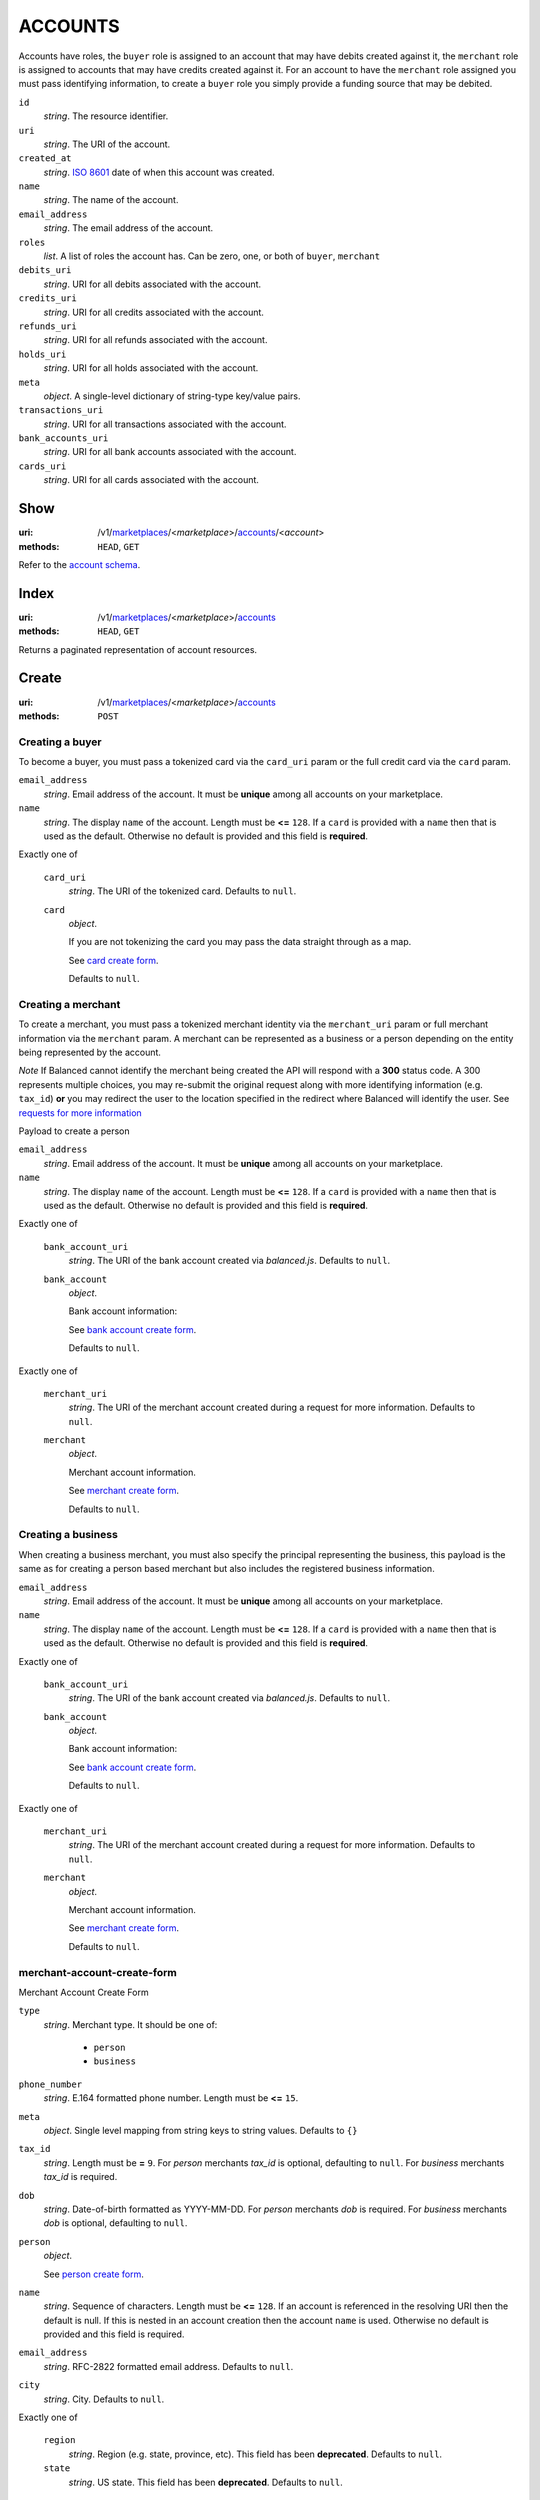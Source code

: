 ========
ACCOUNTS
========

Accounts have roles, the ``buyer`` role is assigned to an account that may have
debits created against it, the ``merchant`` role is assigned to accounts that
may have credits created against it. For an account to have the ``merchant``
role assigned you must pass identifying information, to create a ``buyer`` role
you simply provide a funding source that may be debited.

.. _account-view:

``id``
    *string*. The resource identifier.

``uri``
    *string*. The URI of the account.

``created_at``
    *string*. `ISO 8601 <http://www.w3.org/QA/Tips/iso-date>`_ date of when this
    account was created.

``name``
    *string*. The name of the account.

``email_address``
    *string*. The email address of the account.

``roles``
    *list*. A list of roles the account has. Can be zero, one, or both of
    ``buyer``, ``merchant``

``debits_uri``
    *string*. URI for all debits associated with the account.

``credits_uri``
    *string*. URI for all credits associated with the account.

``refunds_uri``
    *string*. URI for all refunds associated with the account.

``holds_uri``
    *string*. URI for all holds associated with the account.

``meta``
    *object*. A single-level dictionary of string-type key/value pairs.

``transactions_uri``
    *string*. URI for all transactions associated with the account.

``bank_accounts_uri``
    *string*. URI for all bank accounts associated with the account.

``cards_uri``
    *string*. URI for all cards associated with the account.



Show
====

:uri: /v1/`marketplaces <./marketplaces.rst>`_/<*marketplace*>/`accounts <./accounts.rst>`_/<*account*>
:methods: ``HEAD``, ``GET``

Refer to the `account schema <./accounts.rst#account-view>`_.


Index
=====

:uri: /v1/`marketplaces <./marketplaces.rst>`_/<*marketplace*>/`accounts <./accounts.rst>`_
:methods: ``HEAD``, ``GET``

Returns a paginated representation of account resources.

.. _accounts-index-query:


.. _accounts-index-view:


Create
======

:uri: /v1/`marketplaces <./marketplaces.rst>`_/<*marketplace*>/`accounts <./accounts.rst>`_
:methods: ``POST``

Creating a buyer
----------------

To become a buyer, you must pass a tokenized card via the ``card_uri`` param or
the full credit card via the ``card`` param.

.. _buyer-account-create-form:

``email_address``
    *string*. Email address of the account. It must be **unique** among all accounts
    on your marketplace.


``name``
    *string*. The display ``name`` of the account. Length must be **<=** ``128``. If a ``card`` is provided with a ``name`` then that is used as the
    default. Otherwise no default is provided and this field is
    **required**.


Exactly one of

    ``card_uri``
        *string*. The URI of the tokenized card. Defaults to ``null``.


    ``card``
        *object*. 

        If you are not tokenizing the card you may pass the data straight
        through as a map.

        See `card create form <./cards.rst#card-create-form>`_.


        Defaults to ``null``.


Creating a merchant
-------------------

To create a merchant, you must pass a tokenized merchant identity via the
``merchant_uri`` param or full merchant information via the ``merchant`` param.
A merchant can be represented as a business or a person depending on the entity
being represented by the account.

*Note* If Balanced cannot identify the merchant being created the API will
respond with a **300** status code. A 300 represents multiple choices, you may
re-submit the original request along with more identifying information (e.g.
``tax_id``) **or** you may redirect the user to the location specified in the
redirect where Balanced will identify the user. See
`requests for more information`__

__ #requests-for-more-information

Payload to create a person

.. _person-merchant-account-create-form:


``email_address``
    *string*. Email address of the account. It must be **unique** among all accounts
    on your marketplace.


``name``
    *string*. The display ``name`` of the account. Length must be **<=** ``128``. If a ``card`` is provided with a ``name`` then that is used as the
    default. Otherwise no default is provided and this field is
    **required**.


Exactly one of

    ``bank_account_uri``
        *string*. The URI of the bank account created via *balanced.js*. Defaults to ``null``.


    ``bank_account``
        *object*. 

        Bank account information:

        See `bank account create form
        <./bank_accounts.rst#bank-account-create-form>`_.

        Defaults to ``null``.


Exactly one of

    ``merchant_uri``
        *string*. The URI of the merchant account created during a request for more
        information. Defaults to ``null``.


    ``merchant``
        *object*. 

        Merchant account information.

        See `merchant create form <./accounts.rst#merchant-account-create-form>`_.

        Defaults to ``null``.


Creating a business
-------------------

When creating a business merchant, you must also specify the principal
representing the business, this payload is the same as for creating a person
based merchant but also includes the registered business information.


.. _business-merchant-account-create-form:

``email_address``
    *string*. Email address of the account. It must be **unique** among all accounts
    on your marketplace.


``name``
    *string*. The display ``name`` of the account. Length must be **<=** ``128``. If a ``card`` is provided with a ``name`` then that is used as the
    default. Otherwise no default is provided and this field is
    **required**.


Exactly one of

    ``bank_account_uri``
        *string*. The URI of the bank account created via *balanced.js*. Defaults to ``null``.


    ``bank_account``
        *object*. 

        Bank account information:

        See `bank account create form
        <./bank_accounts.rst#bank-account-create-form>`_.

        Defaults to ``null``.


Exactly one of

    ``merchant_uri``
        *string*. The URI of the merchant account created during a request for more
        information. Defaults to ``null``.


    ``merchant``
        *object*. 

        Merchant account information.

        See `merchant create form <./accounts.rst#merchant-account-create-form>`_.


        Defaults to ``null``.


.. _merchant-account-create-form:

merchant-account-create-form
----------------------------

Merchant Account Create Form

``type``
    *string*. Merchant type. It should be one of:

        - ``person``
        - ``business``


``phone_number``
    *string*. E.164 formatted phone number. Length must be **<=** ``15``.


``meta``
    *object*. Single level mapping from string keys to string values. Defaults to ``{}``


``tax_id``
    *string*. Length must be **=** ``9``. For *person* merchants `tax_id` is optional, defaulting to ``null``.
    For *business* merchants `tax_id` is required.


``dob``
    *string*. Date-of-birth formatted as YYYY-MM-DD. For *person* merchants `dob` is required. For *business* merchants
    `dob` is optional, defaulting to ``null``.


``person``
    *object*. 

    See `person create form <./accounts.rst#person-create-form>`_.



``name``
    *string*. Sequence of characters. Length must be **<=** ``128``. If an account is referenced in the resolving URI then the default is
    null. If this is nested in an account creation then the account
    ``name`` is used. Otherwise no default is provided and this field is
    required.


``email_address``
    *string*. RFC-2822 formatted email address. Defaults to ``null``.


``city``
    *string*. City. Defaults to ``null``.


Exactly one of

    ``region``
        *string*. Region (e.g. state, province, etc). This field has been
        **deprecated**. Defaults to ``null``.


    ``state``
        *string*. US state. This field has been **deprecated**. Defaults to ``null``.


``postal_code``
    *string*. Postal code. This is known as a zip code in the USA.
    *requires* country_code


``street_address``
    *string*. Street address.
    *requires* postal_code


``country_code``
    *string*. `ISO-3166-3
    <http://www.iso.org/iso/home/standards/country_codes.htm#2012_iso3166-3>`_
    three character country code. Defaults to ``USA``


Person Create Form
------------------

``name``
    *string*. Sequence of characters.


``dob``
    *string*. Date-of-birth formatted as YYYY-MM-DD.


``city``
    *string*. City. Defaults to ``null``.


Exactly one of

    ``region``
        *string*. Region (e.g. state, province, etc). This field has been
        **deprecated**. Defaults to ``null``.


    ``state``
        *string*. US state. This field has been **deprecated**. Defaults to ``null``.


``postal_code``
    *string*. Postal code. This is known as a zip code in the USA.
    *requires* country_code


``street_address``
    *string*. Street address.
    *requires* postal_code


``country_code``
    *string*. `ISO-3166-3
    <http://www.iso.org/iso/home/standards/country_codes.htm#2012_iso3166-3>`_
    three character country code. Defaults to ``USA``


``tax_id``
    *string*. Length must be **=** ``9``. Defaults to ``null``.


Response
--------

.. _account-create-errors:

`incomplete-account-info <../errors.rst#incomplete-account-info>`_
    :status code: 400
    :category type: request

`cannot-associate-merchant-with-account <../errors.rst#cannot-associate-merchant-with-account>`_
    :status code: 409
    :category type: logical

`duplicate-email-address <../errors.rst#duplicate-email-address>`_
    :status code: 409
    :category type: logical



Update
======

:uri: /v1/`marketplaces <./marketplaces.rst>`_/<*marketplace*>/`accounts <./accounts.rst>`_/<*account*>
:methods: ``PUT``

Allows partial updates to accounts within your marketplace.

account-update-form
-------------------

.. _account-update-form:

#. If `account` is a merchant then:

   Exactly one of

       ``merchant_uri``
           *string*. URI. Defaults to ``null``.


       ``merchant``
           *object*. 

           See `merchant create form
           <./accounts.rst#merchant-account-create-form>`_.

           Defaults to ``null``.


#. If `account` is not a merchant then:

   Exactly one of

       ``merchant_uri``
           *string*. URI. Defaults to ``null``.


       ``merchant``
           *object*. 

           See `merchant update form
           <./accounts.rst#merchant-update-form>`_.


           Defaults to ``null``.



``name``
    *string*. The display ``name`` of the account. Length must be **<=** ``128``. Defaults to ``null``.


``email_address``
    *string*. RFC-2822 formatted email address. Defaults to ``null``.


``meta``
    *object*. Single level mapping from string keys to string values. Defaults to ``{}``


Exactly one of

    ``card_uri``
        *string*. Tokenized card URI. Defaults to ``null``.


    ``card``
        *object*. 

        Card information mapping:

        See `card create form
        <./cards.rst#card-create-form>`_.

        Defaults to ``null``.


Exactly one of

    ``bank_account_uri``
        *string*. Tokenized bank account URI. Defaults to ``null``.


    ``bank_account``
        *object*. 

        Bank account information:

        See `bank account create form
        <./bank_accounts.rst#bank-account-create-form>`_.

        Defaults to ``null``.


merchant-update-form
--------------------

.. _merchant-update-form:

Merchant Update Form
````````````````````

``name``
    *string*. Sequence of characters. Length must be **<=** ``128``. Defaults to ``null``.


``email_address``
    *string*. RFC-2822 formatted email address. Defaults to ``null``.


``phone_number``
    *string*. E.164 formatted phone number. Length must be **<=** ``15``. Defaults to ``null``.


``meta``
    *object*. Single level mapping from string keys to string values. Defaults to ``{}``


``bank_account``
    *object*. 

    See `bank account create form
    <./bank_accounts.rst#bank-account-create-form>`_.

    Defaults to ``null``.


Response
--------

.. _account-update-errors:

`cannot-associate-merchant-with-account <../errors.rst#cannot-associate-merchant-with-account>`_
    :status code: 409
    :category type: logical

`account-already-merchant <../errors.rst#account-already-merchant>`_
    :status code: 409
    :category type: logical

`bank-account-already-associated <../errors.rst#bank-account-already-associated>`_
    :status code: 409
    :category type: logical

`cannot-associate-bank-account <../errors.rst#cannot-associate-bank-account>`_
    :status code: 409
    :category type: logical

`invalid-routing-number <../errors.rst#invalid-routing-number>`_
    :status code: 400
    :category type: request

`card-not-validated <../errors.rst#card-not-validated>`_
    :status code: 409
    :category type: logical

`card-not-associated <../errors.rst#card-not-associated>`_
    :status code: 409
    :category type: logical

`card-already-funding-src <../errors.rst#card-already-funding-src>`_
    :status code: 409
    :category type: logical

`cannot-associate-card <../errors.rst#cannot-associate-card>`_
    :status code: 409
    :category type: logical




